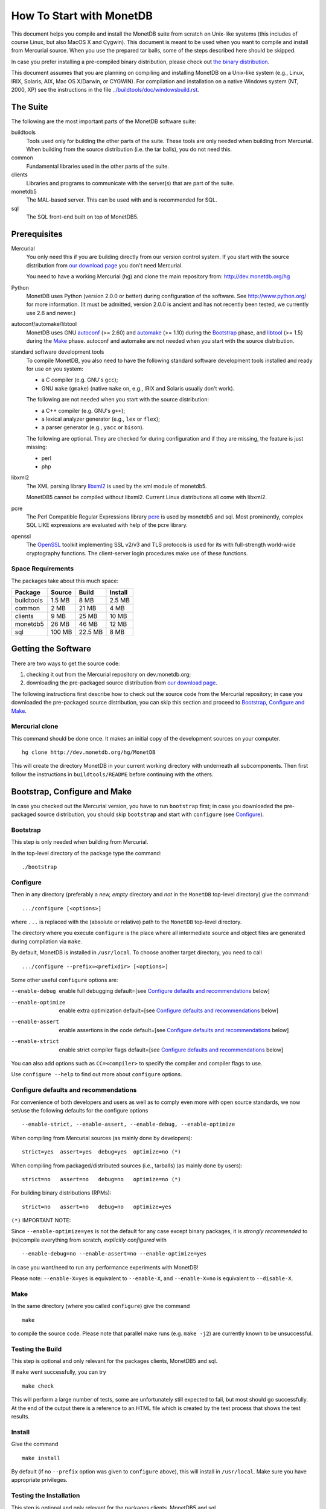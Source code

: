 How To Start with MonetDB
=========================

.. This document is written in reStructuredText (see
   http://docutils.sourceforge.net/ for more information).
   Use ``rst2html.py`` to convert this file to HTML.

This document helps you compile and install the MonetDB suite from
scratch on Unix-like systems (this includes of course Linux, but also
MacOS X and Cygwin).  This document is meant to be used when you want
to compile and install from Mercurial source.  When you use the prepared tar
balls, some of the steps described here should be skipped.

In case you prefer installing a pre-compiled binary distribution,
please check out `the binary distribution`__.

This document assumes that you are planning on compiling and
installing MonetDB on a Unix-like system (e.g., Linux, IRIX, Solaris,
AIX, Mac OS X/Darwin, or CYGWIN).  For compilation and installation on
a native Windows system (NT, 2000, XP) see the instructions in the
file `../buildtools/doc/windowsbuild.rst`__.

__ http://dev.monetdb.org/downloads/
__ Windows-Installation.html

The Suite
---------

The following are the most important parts of the MonetDB software suite:

buildtools
	Tools used only for building the other parts of the suite.
	These tools are only needed when building from Mercurial.  When
	building from the source distribution (i.e. the tar balls),
	you do not need this.

common
	Fundamental libraries used in the other parts of the suite.

clients
	Libraries and programs to communicate with the server(s) that
	are part of the suite.

monetdb5
	The MAL-based server.  This can be used with and is
	recommended for SQL.

sql
	The SQL front-end built on top of MonetDB5.


Prerequisites
-------------

Mercurial
	You only need this if you are building directly from our version
	control system.  If you start with the source distribution from `our
	download page`__ you don't need Mercurial.

	You need to have a working Mercurial (hg) and clone the main
	repository from: http://dev.monetdb.org/hg

Python
	MonetDB uses Python (version 2.0.0 or better) during
	configuration of the software.  See http://www.python.org/ for
	more information.  (It must be admitted, version 2.0.0 is
	ancient and has not recently been tested, we currently use
	2.6 and newer.)

autoconf/automake/libtool
	MonetDB uses GNU autoconf__ (>= 2.60) and automake__ (>= 1.10)
	during the Bootstrap_ phase, and libtool__ (>= 1.5) during the
	Make_ phase.  autoconf and automake are not needed when you
	start with the source distribution.

standard software development tools
	To compile MonetDB, you also need to have the following
	standard software development tools installed and ready for
	use on you system:

	- a C compiler (e.g. GNU's ``gcc``);
	- GNU ``make`` (``gmake``) (native ``make`` on, e.g., IRIX and Solaris
	  usually don't work).

	The following are not needed when you start with the source
	distribution:

	- a C++ compiler (e.g. GNU's ``g++``);
	- a lexical analyzer generator (e.g., ``lex`` or ``flex``);
	- a parser generator (e.g., ``yacc`` or ``bison``).

	The following are optional.  They are checked for during
	configuration and if they are missing, the feature is just
	missing:

	- perl
	- php

libxml2
    The XML parsing library `libxml2`__ is used by
    the xml module of monetdb5.

    MonetDB5 cannot be compiled without libxml2.  Current Linux
    distributions all come with libxml2.

pcre
    The Perl Compatible Regular Expressions library `pcre`__ is used by
    monetdb5 and sql.  Most prominently, complex SQL LIKE expressions are
    evaluated with help of the pcre library.

openssl
    The `OpenSSL`__ toolkit implementing SSL v2/v3 and TLS protocols is used
    for its with full-strength world-wide cryptography functions.  The
    client-server login procedures make use of these functions.

__ http://dev.monetdb.org/downloads/sources/
__ http://www.gnu.org/software/autoconf/
__ http://www.gnu.org/software/automake/
__ http://www.gnu.org/software/libtool/
__ http://www.xmlsoft.org/
__ http://www.pcre.org/
__ http://www.openssl.org/

Space Requirements
~~~~~~~~~~~~~~~~~~

The packages take about this much space:

==========  =======  =======  =======
 Package    Source   Build    Install
==========  =======  =======  =======
buildtools  1.5 MB   8 MB     2.5 MB
common      2 MB     21 MB    4 MB
clients     9 MB     25 MB    10 MB
monetdb5    26 MB    46 MB    12 MB
sql         100 MB   22.5 MB  8 MB
==========  =======  =======  =======


Getting the Software
--------------------

There are two ways to get the source code:

(1) checking it out from the Mercurial repository on dev.monetdb.org;
(2) downloading the pre-packaged source distribution from
    `our download page`__.

The following instructions first describe how to check out the source
code from the Mercurial repository; in case you downloaded
the pre-packaged source distribution, you can skip this section and
proceed to `Bootstrap, Configure and Make`_.

__ http://dev.monetdb.org/downloads/

Mercurial clone
~~~~~~~~~~~~~~~

This command should be done once.  It makes an initial copy of the
development sources on your computer.

::

 hg clone http://dev.monetdb.org/hg/MonetDB

This will create the directory MonetDB in your current working directory
with underneath all subcomponents.  Then first follow the instructions
in ``buildtools/README`` before continuing with the others.


Bootstrap, Configure and Make
-----------------------------

In case you checked out the Mercurial version, you have to run
``bootstrap`` first; in case you downloaded the pre-packaged source
distribution, you should skip ``bootstrap`` and start with ``configure``
(see `Configure`_).

Bootstrap
~~~~~~~~~

This step is only needed when building from Mercurial.

In the top-level directory of the package type the command::

 ./bootstrap

Configure
~~~~~~~~~

Then in any directory (preferably a *new, empty* directory and *not*
in the ``MonetDB`` top-level directory) give the command::

 .../configure [<options>]

where ``...`` is replaced with the (absolute or relative) path to the
``MonetDB`` top-level directory.

The directory where you execute ``configure`` is the place where all
intermediate source and object files are generated during compilation
via ``make``.

By default, MonetDB is installed in ``/usr/local``.  To choose another
target directory, you need to call

::

 .../configure --prefix=<prefixdir> [<options>]

Some other useful ``configure`` options are:

--enable-debug          enable full debugging default=[see `Configure defaults and recommendations`_ below]
--enable-optimize       enable extra optimization default=[see `Configure defaults and recommendations`_ below]
--enable-assert         enable assertions in the code default=[see `Configure defaults and recommendations`_ below]
--enable-strict         enable strict compiler flags default=[see `Configure defaults and recommendations`_ below]

You can also add options such as ``CC=<compiler>`` to specify the
compiler and compiler flags to use.

Use ``configure --help`` to find out more about ``configure`` options.

Configure defaults and recommendations
~~~~~~~~~~~~~~~~~~~~~~~~~~~~~~~~~~~~~~

For convenience of both developers and users as well as to comply even more
with open source standards, we now set/use the following defaults for the
configure options

::

 --enable-strict, --enable-assert, --enable-debug, --enable-optimize

When compiling from Mercurial sources
(as mainly done by developers):

::

 strict=yes  assert=yes  debug=yes  optimize=no (*)

When compiling from packaged/distributed sources (i.e., tarballs)
(as mainly done by users):

::

 strict=no   assert=no   debug=no   optimize=no (*)

For building binary distributions (RPMs):

::

 strict=no   assert=no   debug=no   optimize=yes

``(*)``
IMPORTANT NOTE:

Since ``--enable-optimize=yes`` is not the default for any case except
binary packages, it is *strongly recommended* to (re)compile everything from
scratch, *explicitly configured* with

::

 --enable-debug=no --enable-assert=no --enable-optimize=yes

in case you want/need to run any performance experiments with MonetDB!

Please note:
``--enable-X=yes`` is equivalent to ``--enable-X``, and
``--enable-X=no``  is equivalent to ``--disable-X``.

Make
~~~~

In the same directory (where you called ``configure``) give the
command

::

 make

to compile the source code.  Please note that parallel make
runs (e.g. ``make -j2``) are currently known to be unsuccessful.

Testing the Build
~~~~~~~~~~~~~~~~~

This step is optional and only relevant for the packages clients,
MonetDB5 and sql.

If ``make`` went successfully, you can try

::

 make check

This will perform a large number of tests, some are unfortunately
still expected to fail, but most should go successfully.  At the end
of the output there is a reference to an HTML file which is created by
the test process that shows the test results.

Install
~~~~~~~

Give the command

::

 make install

By default (if no ``--prefix`` option was given to ``configure`` above),
this will install in ``/usr/local``.  Make sure you have appropriate
privileges.


Testing the Installation
~~~~~~~~~~~~~~~~~~~~~~~~

This step is optional and only relevant for the packages clients,
MonetDB5 and sql.

Make sure that *prefix*/bin is in your ``PATH``.  Then
in the package top-level directory issue the command

::

 Mtest.py -r [--package=<package>]

where *package* is one of ``clients``, ``MonetDB5`` or ``sql``
(the ``--package=<package>`` option can be omitted when
using a Mercurial checkout; see

::

 Mtest.py --help

for more options).

This should produce much the same output as ``make check`` above, but
uses the installed version of MonetDB.

You need write permissions in part of the installation directory for
this command: it will create subdirectories ``var/dbfarm`` and
``Tests``.


Usage
-----

The MonetDB5 engine can be used interactively or as a
server.  The SQL back-end can only be used as server.

To run MonetDB5 interactively, just run::

 mserver5

A more pleasant environment can be had by using the system as a server
and using ``mclient`` to interact with the system.  In that case it is
easiest to start ``monetdbd`` and create, start, stop, remove, etc.
databases using the ``monetdb`` tool.

When MonetDB5 is started interactively, it automatically starts the MAL
server in addition to the interactive "console".

With ``mclient``, you get a text-based interface that supports
command-line editing and a command-line history.  The latter can even
be stored persistently to be re-used after stopping and restarting
``mclient``; see

::

 mclient --help

for details.

At the ``mclient`` prompt some extra commands are available.  Type
a single question mark to get a list of options.  Note that one of the
options is to read input from a file using ``<``.


Troubleshooting
---------------

``bootstrap`` fails if any of the requisite programs cannot be found
or is an incompatible version.

``bootstrap`` adds files to the source directory, so it must have
write permissions.

``configure`` will fail if certain essential programs cannot be found
or certain essential tasks (such as compiling a C program) cannot be
executed.  The problem will usually be clear from the error message.

E.g., if ``configure`` cannot find package XYZ, it is either not
installed on your machine, or it is not installed in places that
``configure`` searches (i.e., ``/usr``, ``/usr/local``).  In the first
case, you need to install package XYZ before you can ``configure``,
``make``, and install MonetDB.  In the latter case, you need to tell
``configure`` via ``--with-XYZ=<DIR>`` where to find package XYZ on
your machine.  ``configure`` then looks for the header files in
<DIR>/include, and for the libraries in <DIR>/lib.

In case one of ``bootstrap``, ``configure``, or ``make`` fails ---
especially after a ``hg pull -u``, or after you changed some code
yourself --- try the following steps (in this order; if you are using
the pre-packaged source distribution, you can skip steps 2 and 3):

0) In case only ``make`` fails, you can try running::

	make clean

   in your build directory and proceed with step 5; however, if ``make``
   then still fails, you have to re-start with step 1.
1) Clean up your whole build directory (i.e., the one where you ran
   ``configure`` and ``make``) by going there and running::

	make maintainer-clean

   In case your build directory is different from your source
   directory, you are advised to remove the whole build directory.
2) Go to the top-level source directory and run::

	./de-bootstrap

   and type ``y`` when asked whether to remove the listed files.  This
   will remove all the files that were created during ``bootstrap``.
   Only do this with sources obtained through Mercurial.
3) In the top-level source directory, re-run::

	./bootstrap

   Only do this with sources obtained through Mercurial.
4) In the build-directory, re-run::

	/path/to/configure

   as described above.
5) In the build-directory, re-run::

	make
	make install

   as described above.

If this still does not help, please contact us.

Reporting Problems
------------------

Bugs and other problems with compiling or running MonetDB should be
reported using our `bug tracking system`__ (preferred) or
emailed to info@monetdb.org.  Please make sure that you give a *detailed*
description of your problem!

__ http://bugs.monetdb.org/
